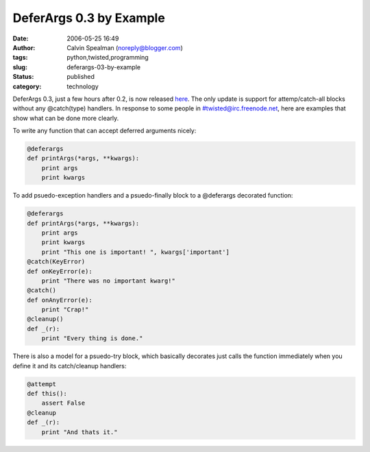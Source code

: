 DeferArgs 0.3 by Example
########################
:date: 2006-05-25 16:49
:author: Calvin Spealman (noreply@blogger.com)
:tags: python,twisted,programming
:slug: deferargs-03-by-example
:status: published
:category: technology

DeferArgs 0.3, just a few hours after 0.2, is now released
`here <http://cheeseshop.python.org/pypi/DeferArgs/0.3>`__. The only
update is support for attemp/catch-all blocks without any @catch(type)
handlers. In response to some people in #twisted@irc.freenode.net, here
are examples that show what can be done more clearly.

To write any function that can accept deferred arguments nicely:

.. code-block:: python

    @deferargs
    def printArgs(*args, **kwargs):
        print args
        print kwargs

To add psuedo-exception handlers and a psuedo-finally block to a
@deferargs decorated function:

.. code-block:: python

    @deferargs
    def printArgs(*args, **kwargs):
        print args
        print kwargs
        print "This one is important! ", kwargs['important']
    @catch(KeyError)
    def onKeyError(e):
        print "There was no important kwarg!"
    @catch()
    def onAnyError(e):
        print "Crap!"
    @cleanup()
    def _(r):
        print "Every thing is done."

There is also a model for a psuedo-try block, which basically
decorates just calls the function immediately when you define it and its
catch/cleanup handlers:

.. code-block:: python

    @attempt
    def this():
        assert False
    @cleanup
    def _(r):
        print "And thats it."
